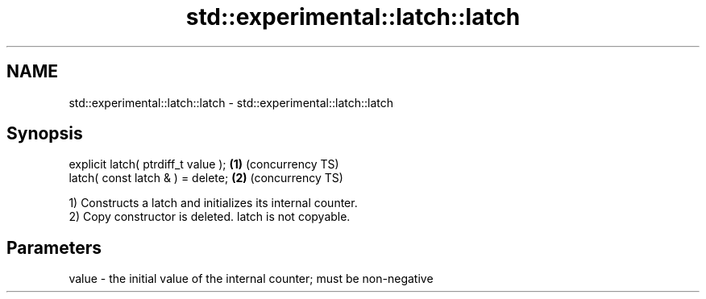 .TH std::experimental::latch::latch 3 "2019.03.28" "http://cppreference.com" "C++ Standard Libary"
.SH NAME
std::experimental::latch::latch \- std::experimental::latch::latch

.SH Synopsis
   explicit latch( ptrdiff_t value ); \fB(1)\fP (concurrency TS)
   latch( const latch & ) = delete;   \fB(2)\fP (concurrency TS)

   1) Constructs a latch and initializes its internal counter.
   2) Copy constructor is deleted. latch is not copyable.

.SH Parameters

   value - the initial value of the internal counter; must be non-negative
